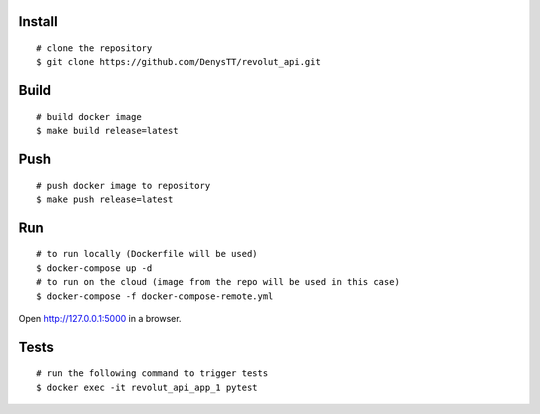 
Install
-------

::

    # clone the repository
    $ git clone https://github.com/DenysTT/revolut_api.git


Build
-----

::

    # build docker image
    $ make build release=latest


Push
----

::

    # push docker image to repository
    $ make push release=latest

Run
---

::

    # to run locally (Dockerfile will be used)
    $ docker-compose up -d
    # to run on the cloud (image from the repo will be used in this case)
    $ docker-compose -f docker-compose-remote.yml

Open http://127.0.0.1:5000 in a browser.


Tests
----

::

    # run the following command to trigger tests
    $ docker exec -it revolut_api_app_1 pytest
